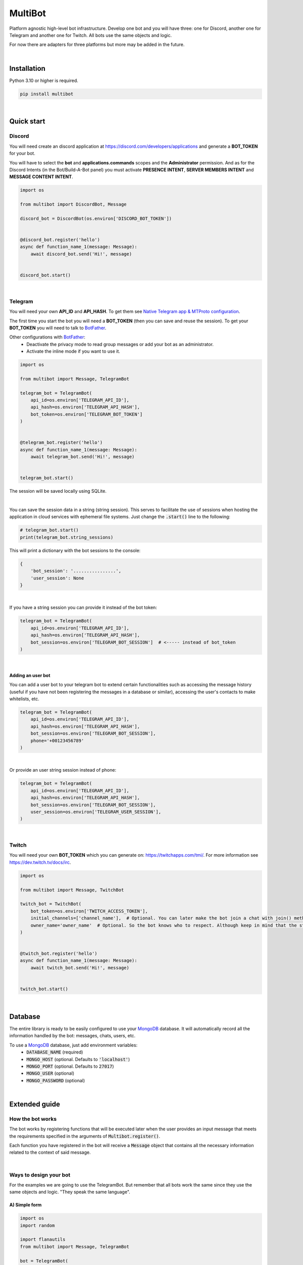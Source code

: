 MultiBot
========

|license| |project_version| |python_version|

Platform agnostic high-level bot infrastructure. Develop one bot and you will have three: one for Discord, another one for Telegram and another one for Twitch. All bots use the same objects and logic.

For now there are adapters for three platforms but more may be added in the future.

|

Installation
------------

Python 3.10 or higher is required.

.. code-block::

    pip install multibot

|

Quick start
-----------

Discord
~~~~~~~

You will need create an discord application at https://discord.com/developers/applications and generate a **BOT_TOKEN** for your bot.

You will have to select the **bot** and **applications.commands** scopes and the **Administrator** permission. And as for the Discord Intents (in the Bot/Build-A-Bot panel) you must activate **PRESENCE INTENT**, **SERVER MEMBERS INTENT** and **MESSAGE CONTENT INTENT**.

.. code-block:: python

    import os

    from multibot import DiscordBot, Message

    discord_bot = DiscordBot(os.environ['DISCORD_BOT_TOKEN'])


    @discord_bot.register('hello')
    async def function_name_1(message: Message):
        await discord_bot.send('Hi!', message)


    discord_bot.start()

|

Telegram
~~~~~~~~

You will need your own **API_ID** and **API_HASH**. To get them see `Native Telegram app & MTProto configuration`_.

The first time you start the bot you will need a **BOT_TOKEN** (then you can save and reuse the session). To get your **BOT_TOKEN** you will need to talk to BotFather_.

Other configurations with BotFather_:
 - Deactivate the privacy mode to read group messages or add your bot as an administrator.
 - Activate the inline mode if you want to use it.

.. code-block:: python

    import os

    from multibot import Message, TelegramBot

    telegram_bot = TelegramBot(
        api_id=os.environ['TELEGRAM_API_ID'],
        api_hash=os.environ['TELEGRAM_API_HASH'],
        bot_token=os.environ['TELEGRAM_BOT_TOKEN']
    )


    @telegram_bot.register('hello')
    async def function_name_1(message: Message):
        await telegram_bot.send('Hi!', message)


    telegram_bot.start()

The session will be saved locally using SQLite.

|

You can save the session data in a string (string session). This serves to facilitate the use of sessions when hosting the application in cloud services with ephemeral file systems. Just change the :code:`.start()` line to the following:

.. code-block:: python

    # telegram_bot.start()
    print(telegram_bot.string_sessions)

This will print a dictionary with the bot sessions to the console:

.. code-block:: python

    {
        'bot_session': '................',
        'user_session': None
    }

|

If you have a string session you can provide it instead of the bot token:

.. code-block:: python

    telegram_bot = TelegramBot(
        api_id=os.environ['TELEGRAM_API_ID'],
        api_hash=os.environ['TELEGRAM_API_HASH'],
        bot_session=os.environ['TELEGRAM_BOT_SESSION']  # <----- instead of bot_token
    )

|

Adding an user bot
..................

You can add a user bot to your telegram bot to extend certain functionalities such as accessing the message history (useful if you have not been registering the messages in a database or similar), accessing the user's contacts to make whitelists, etc.

.. code-block:: python

    telegram_bot = TelegramBot(
        api_id=os.environ['TELEGRAM_API_ID'],
        api_hash=os.environ['TELEGRAM_API_HASH'],
        bot_session=os.environ['TELEGRAM_BOT_SESSION'],
        phone='+00123456789'
    )

|

Or provide an user string session instead of phone:

.. code-block:: python

    telegram_bot = TelegramBot(
        api_id=os.environ['TELEGRAM_API_ID'],
        api_hash=os.environ['TELEGRAM_API_HASH'],
        bot_session=os.environ['TELEGRAM_BOT_SESSION'],
        user_session=os.environ['TELEGRAM_USER_SESSION'],
    )

|

Twitch
~~~~~~

You will need your own **BOT_TOKEN** which you can generate on: https://twitchapps.com/tmi/. For more information see https://dev.twitch.tv/docs/irc.

.. code-block:: python

    import os

    from multibot import Message, TwitchBot

    twitch_bot = TwitchBot(
        bot_token=os.environ['TWITCH_ACCESS_TOKEN'],
        initial_channels=['channel_name'],  # Optional. You can later make the bot join a chat with join() method
        owner_name='owner_name'  # Optional. So the bot knows who to respect. Although keep in mind that the streamer cannot be punished
    )


    @twitch_bot.register('hello')
    async def function_name_1(message: Message):
        await twitch_bot.send('Hi!', message)


    twitch_bot.start()

|

Database
--------

The entire library is ready to be easily configured to use your MongoDB_ database. It will automatically record all the information handled by the bot: messages, chats, users, etc.

To use a MongoDB_ database, just add environment variables:
 - :code:`DATABASE_NAME` (required)
 - :code:`MONGO_HOST` (optional. Defaults to :code:`'localhost'`)
 - :code:`MONGO_PORT` (optional. Defaults to :code:`27017`)
 - :code:`MONGO_USER` (optional)
 - :code:`MONGO_PASSWORD` (optional)

|

Extended guide
--------------

How the bot works
~~~~~~~~~~~~~~~~~

The bot works by registering functions that will be executed later when the user provides an input message that meets the requirements specified in the arguments of :code:`Multibot.register()`.

Each function you have registered in the bot will receive a :code:`Message` object that contains all the necessary information related to the context of said message.

|multiBot_class_diagram|

|

Ways to design your bot
~~~~~~~~~~~~~~~~~~~~~~~

For the examples we are going to use the TelegramBot. But remember that all bots work the same since they use the same objects and logic. "They speak the same language".

A) Simple form
..............

.. code-block:: python

    import os
    import random

    import flanautils
    from multibot import Message, TelegramBot

    bot = TelegramBot(
        api_id=os.environ['TELEGRAM_API_ID'],
        api_hash=os.environ['TELEGRAM_API_HASH'],
        bot_token=os.environ['TELEGRAM_BOT_TOKEN']
    )

    @bot.register('hello')
    async def function_name_1(message: Message):
        """
        This function will be executed when someone types something like "hello".

        Functions names are irrelevant.
        """

        await bot.send('Hi!', message)  # response in same chat of received message context


    @bot.register('multibot', min_score=1)
    async def function_name_2(message: Message):
        """
        This function will be executed when someone types exactly "multibot".

        min_score=0.93 by default.
        """

        await bot.delete_message(message)  # deletes the received message
        bot_message = await bot.send('Message deleted.', message)  # keep the response message

        await flanautils.do_later(10, bot.delete_message, bot_message)  # delete the response message after 10 seconds


    @bot.register(('house', 'home'))
    # @bot.register(['house', 'home'])  <-- same
    # @bot.register('house home')       <-- same
    async def function_name_3(message: Message):
        """This function will be executed when someone types "house" or/and "home"."""

        await bot.clear(5, message)  # delete last 5 message (only works if a user_bot is activated in current chat)


    @bot.register((('hello', 'hi'), ('world',)))  # <-- note that is Iterable[Iterable[str]]
    # @bot.register([('hello', 'hi'), ('world',)])  <-- same
    # @bot.register(['hello hi', ['world']])        <-- same
    # @bot.register(['hello hi', 'world'])          !!! NOT same, this is "or" logic (like previous case)
    async def function_name_4(message: Message):
        """This function will be executed when someone types ("hello" or/and "hi") and "world"."""

        message.chat = await bot.get_chat('@user_name')  # get chat object from id or user_name and insert it to message context
        await bot.send('I <3 to kill you.', message)


    @bot.register('troll')
    async def function_name_5(message: Message):
        """This function will be executed when someone types "troll" but returns if he isn't an admin."""

        if not message.author.is_admin:
            return

        await bot.ban('@user_name', message)


    @bot.register(always=True)
    async def function_name_6(message: Message):
        """This function will be executed always but returns if bot isn't mentioned."""

        if not bot.is_bot_mentioned(message):
            return

        await bot.send('shut up.', message)


    @bot.register(default=True)
    async def function_name_7(message: Message):
        """
        This function will be executed if no other function is determined by provided keywords.

        always=True functions don't affect to determine if default=True functions are called.
        """

        phrases = ["I don't understand u mate", '?', '???????']
        await bot.send(random.choice(phrases), message)


    bot.start()

|

B) Extensible form
..................

.. code-block:: python

    import os
    import random

    import flanautils
    from multibot import Message, TelegramBot, admin, bot_mentioned


    class MyBot(TelegramBot):
        def __init__(self):
            super().__init__(api_id=os.environ['TELEGRAM_API_ID'],
                             api_hash=os.environ['TELEGRAM_API_HASH'],
                             bot_token=os.environ['TELEGRAM_BOT_TOKEN'])

        def _add_handlers(self):
            super()._add_handlers()
            self.register(self.function_name_1, 'hello')
            self.register(self.function_name_2, 'multibot', min_score=1)
            self.register(self.function_name_3, ('house', 'home'))
            self.register(self.function_name_4, (('hello', 'hi'), ('world',)))  # <-- note that is Iterable[Iterable[str]]
            self.register(self.function_name_5, 'troll')
            self.register(self.function_name_6, always=True)
            self.register(self.function_name_7, default=True)

        async def function_name_1(self, message: Message):
            """
            This function will be executed when someone types something like "hello".

            Functions names are irrelevant.
            """

            await self.send('Hi!', message)  # response in same chat of received message context

        async def function_name_2(self, message: Message):
            """
            This function will be executed when someone types exactly "multibot".

            min_score=0.93 by default.
            """

            await self.delete_message(message)  # deletes the received message
            bot_message = await self.send('Message deleted.', message)  # keep the response message

            await flanautils.do_later(10, self.delete_message, bot_message)  # delete the response message after 10 seconds

        async def function_name_3(self, message: Message):
            """This function will be executed when someone types "house" or/and "home"."""

            await self.clear(5, message)  # delete last 5 message (only works if a user_bot is activated in current chat)

        async def function_name_4(self, message: Message):
            """This function will be executed when someone types ("hello" or/and "hi") and "world"."""

            message.chat = await self.get_chat('@user_name')  # get chat object from id or user_name and insert it to message context
            await self.send('I <3 to kill you.', message)

        @admin
        async def function_name_5(self, message: Message):
            """This function will be executed when someone types "troll" but returns if he isn't an admin."""

            await self.ban('@user_name', message)

        @bot_mentioned
        async def function_name_6(self, message: Message):
            """This function will be executed always but returns if bot isn't mentioned."""

            await self.send('shut up.', message)

        async def function_name_7(self, message: Message):
            """
            This function will be executed if no other function is determined by provided keywords.

            always=True functions don't affect to determine if default=True functions are called.
            """

            phrases = ["I don't understand u mate", '?', '???????']
            await self.send(random.choice(phrases), message)


    MyBot().start()

|

Buttons
~~~~~~~

A) Simple form
..............

.. code-block:: python

    import os

    from multibot import DiscordBot, Message

    discord_bot = DiscordBot(os.environ['DISCORD_BOT_TOKEN'])


    @discord_bot.register('hello')
    async def function_name_1(message: Message):
        await discord_bot.send('Hi!', ['A button', 'Other button'], message, buttons_key='a_key')


    @discord_bot.register_button('a_key')
    async def function_name_2(message: Message):
        await discord_bot.accept_button_event(message)
        await discord_bot.send(message.buttons_info.pressed_text, message)


    discord_bot.start()

|

B) Extensible form
..................

.. code-block:: python

    import os

    from multibot import DiscordBot, Message


    class MyBot(DiscordBot):
        def __init__(self):
            super().__init__(os.environ['DISCORD_BOT_TOKEN'])

        def _add_handlers(self):
            super()._add_handlers()
            self.register(self.function_name_1, 'hello')
            self.register_button(self.function_name_2, 'a_key')

        async def function_name_1(self, message: Message):
            await self.send('Hi!', ['A button', 'Other button'], message, buttons_key='a_key')

        async def function_name_2(self, message: Message):
            await self.accept_button_event(message)
            await self.send(message.buttons_info.pressed_text, message)


    MyBot().start()

|

Run multiple bots
~~~~~~~~~~~~~~~~~

.. code-block:: python

    import asyncio
    import os

    from multibot import DiscordBot, Message, MultiBot, TelegramBot, TwitchBot


    class MyMultiBot(MultiBot):
        def _add_handlers(self):
            super()._add_handlers()
            self.register(self.function_name_1, 'hello')

        async def function_name_1(self, message: Message):
            await self.send('Hi!', message)


    class MyDiscordBot(MyMultiBot, DiscordBot):
        pass


    class MyTelegramBot(MyMultiBot, TelegramBot):
        pass


    class MyTwitchBot(MyMultiBot, TwitchBot):
        pass


    async def main():
        discord_bot = MyDiscordBot(os.environ['DISCORD_BOT_TOKEN'])

        telegram_bot = MyTelegramBot(
            api_id=os.environ['TELEGRAM_API_ID'],
            api_hash=os.environ['TELEGRAM_API_HASH'],
            bot_token=os.environ['TELEGRAM_BOT_TOKEN']
        )

        # If you run a TwitchBot in an asyncio loop you must create it inside the loop like below.
        # Other bots like DiscordBot or TelegramBot don't have this need and can be created at the module level.
        twitch_bot = MyTwitchBot(
            token=os.environ['TWITCH_ACCESS_TOKEN'],
            initial_channels=['channel_name'],
            owner_name='owner_name'
        )

        await asyncio.gather(
            discord_bot.start(),
            telegram_bot.start(),
            twitch_bot.start()
        )


    asyncio.run(main())

|

Annex
-----

Native Telegram app & MTProto configuration
~~~~~~~~~~~~~~~~~~~~~~~~~~~~~~~~~~~~~~~~~~~

TelegramBot connects directly to Telegram servers using its own protocol (MTProto), so you are not limited by the http bots api. Anything you can do with the official mobile app, desktop or web is possible with this bot.

MTProto also allows the creation of user bots, bots that automate tasks with your own human account for which you would need to create a new session as when you open a session for the first time on a new device. Keep in mind that you will be asked for the security code that Telegram sends you by private chat when someone wants to log in with your account.

For both a normal bot and a user bot (bot using your "human" account) you will need the **API_ID** and **API_HASH**. To get them you will have to go to https://my.telegram.org, log in and create an app.

    **WARNING!**
        The **my.telegram.org** security code is **NOT** like a session code, do not give it to anyone, it is only to enter this website. If you have doubts: the code that :code:`MultiBot.TelegramBot` may ask you for is **NOT** the same. :code:`MultiBot.TelegramBot` would only need a different code in case of a new session when you run it for the first time.

|my.telegram.org_app|


.. |license| image:: https://img.shields.io/github/license/AlberLC/multibot?style=flat
    :target: https://github.com/AlberLC/multibot/blob/main/LICENSE
    :alt: License

.. |project_version| image:: https://img.shields.io/pypi/v/multibot
    :target: https://pypi.org/project/multibot/
    :alt: PyPI

.. |python_version| image:: https://img.shields.io/pypi/pyversions/multibot
    :target: https://www.python.org/downloads/
    :alt: PyPI - Python Version

.. |multiBot_class_diagram| image:: https://user-images.githubusercontent.com/37489786/204900317-048c9174-da6b-4b54-9344-b5fecf985f5b.png
    :alt: multiBot_class_diagram

.. |my.telegram.org_app| image:: https://user-images.githubusercontent.com/37489786/149607226-36b0e3d6-6e21-4852-a08f-16ce52d3a7dc.png
    :target: https://my.telegram.org/
    :alt: my.telegram.org

.. _BotFather: https://t.me/botfather
.. _MongoDB: https://www.mongodb.com/

